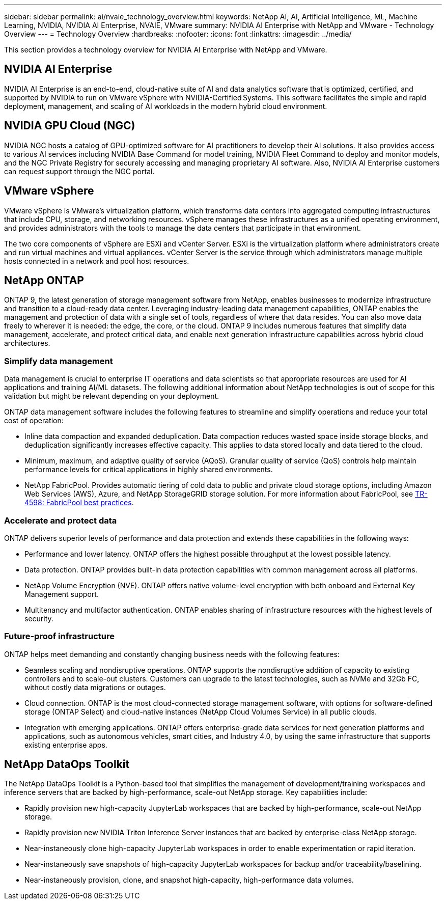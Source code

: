 ---
sidebar: sidebar
permalink: ai/nvaie_technology_overview.html
keywords: NetApp AI, AI, Artificial Intelligence, ML, Machine Learning, NVIDIA, NVIDIA AI Enterprise, NVAIE, VMware
summary: NVIDIA AI Enterprise with NetApp and VMware - Technology Overview
---
= Technology Overview
:hardbreaks:
:nofooter:
:icons: font
:linkattrs:
:imagesdir: ../media/

[.lead]
This section provides a technology overview for NVIDIA AI Enterprise with NetApp and VMware.

== NVIDIA AI Enterprise

NVIDIA AI Enterprise is an end-to-end, cloud-native suite of AI and data analytics software that is optimized, certified, and supported by NVIDIA to run on VMware vSphere with NVIDIA-Certified Systems. This software facilitates the simple and rapid deployment, management, and scaling of AI workloads in the modern hybrid cloud environment. 

== NVIDIA GPU Cloud (NGC)

NVIDIA NGC hosts a catalog of GPU-optimized software for AI practitioners to develop their AI solutions. It also provides access to various AI services including NVIDIA Base Command for model training, NVIDIA Fleet Command to deploy and monitor models, and the NGC Private Registry for securely accessing and managing proprietary AI software. Also, NVIDIA AI Enterprise customers can request support through the NGC portal.

== VMware vSphere

VMware vSphere is VMware's virtualization platform, which transforms data centers into aggregated computing infrastructures that include CPU, storage, and networking resources. vSphere manages these infrastructures as a unified operating environment, and provides administrators with the tools to manage the data centers that participate in that environment.

The two core components of vSphere are ESXi and vCenter Server. ESXi is the virtualization platform where administrators create and run virtual machines and virtual appliances. vCenter Server is the service through which administrators manage multiple hosts connected in a network and pool host resources.

== NetApp ONTAP

ONTAP 9, the latest generation of storage management software from NetApp, enables businesses to modernize infrastructure and transition to a cloud-ready data center. Leveraging industry-leading data management capabilities, ONTAP enables the management and protection of data with a single set of tools, regardless of where that data resides. You can also move data freely to wherever it is needed: the edge, the core, or the cloud. ONTAP 9 includes numerous features that simplify data management, accelerate, and protect critical data, and enable next generation infrastructure capabilities across hybrid cloud architectures.

=== Simplify data management

Data management is crucial to enterprise IT operations and data scientists so that appropriate resources are used for AI applications and training AI/ML datasets. The following additional information about NetApp technologies is out of scope for this validation but might be relevant depending on your deployment.

ONTAP data management software includes the following features to streamline and simplify operations and reduce your total cost of operation:

* Inline data compaction and expanded deduplication. Data compaction reduces wasted space inside storage blocks, and deduplication significantly increases effective capacity. This applies to data stored locally and data tiered to the cloud.
* Minimum, maximum, and adaptive quality of service (AQoS). Granular quality of service (QoS) controls help maintain performance levels for critical applications in highly shared environments.
* NetApp FabricPool. Provides automatic tiering of cold data to public and private cloud storage options, including Amazon Web Services (AWS), Azure, and NetApp StorageGRID storage solution. For more information about FabricPool, see https://www.netapp.com/pdf.html?item=/media/17239-tr4598pdf.pdf[TR-4598: FabricPool best practices^].

=== Accelerate and protect data

ONTAP delivers superior levels of performance and data protection and extends these capabilities in the following ways:

* Performance and lower latency. ONTAP offers the highest possible throughput at the lowest possible latency.
* Data protection. ONTAP provides built-in data protection capabilities with common management across all platforms.
* NetApp Volume Encryption (NVE). ONTAP offers native volume-level encryption with both onboard and External Key Management support.
* Multitenancy and multifactor authentication. ONTAP enables sharing of infrastructure resources with the highest levels of security.

=== Future-proof infrastructure

ONTAP helps meet demanding and constantly changing business needs with the following features:

* Seamless scaling and nondisruptive operations. ONTAP supports the nondisruptive addition of capacity to existing controllers and to scale-out clusters. Customers can upgrade to the latest technologies, such as NVMe and 32Gb FC, without costly data migrations or outages.
* Cloud connection. ONTAP is the most cloud-connected storage management software, with options for software-defined storage (ONTAP Select) and cloud-native instances (NetApp Cloud Volumes Service) in all public clouds.
* Integration with emerging applications. ONTAP offers enterprise-grade data services for next generation platforms and applications, such as autonomous vehicles, smart cities, and Industry 4.0, by using the same infrastructure that supports existing enterprise apps.

== NetApp DataOps Toolkit

The NetApp DataOps Toolkit is a Python-based tool that simplifies the management of development/training workspaces and inference servers that are backed by high-performance, scale-out NetApp storage. Key capabilities include:

* Rapidly provision new high-capacity JupyterLab workspaces that are backed by high-performance, scale-out NetApp storage.
* Rapidly provision new NVIDIA Triton Inference Server instances that are backed by enterprise-class NetApp storage.
* Near-instaneously clone high-capacity JupyterLab workspaces in order to enable experimentation or rapid iteration.
* Near-instaneously save snapshots of high-capacity JupyterLab workspaces for backup and/or traceability/baselining.
* Near-instaneously provision, clone, and snapshot high-capacity, high-performance data volumes.
